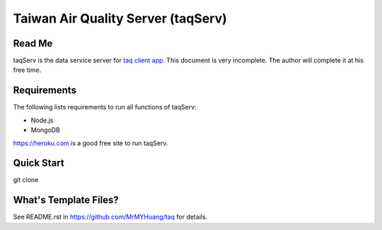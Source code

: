 Taiwan Air Quality Server (taqServ)
----------

Read Me
==========
taqServ is the data service server for `taq client app <https://github.com/MrMYHuang/taq>`_. This document is very incomplete. The author will complete it at his free time.

Requirements
=========
The following lists requirements to run all functions of taqServ:

* Node.js
* MongoDB

https://heroku.com is a good free site to run taqServ.

Quick Start
==========
git clone 

What's Template Files?
==========
See README.rst in https://github.com/MrMYHuang/taq for details.
